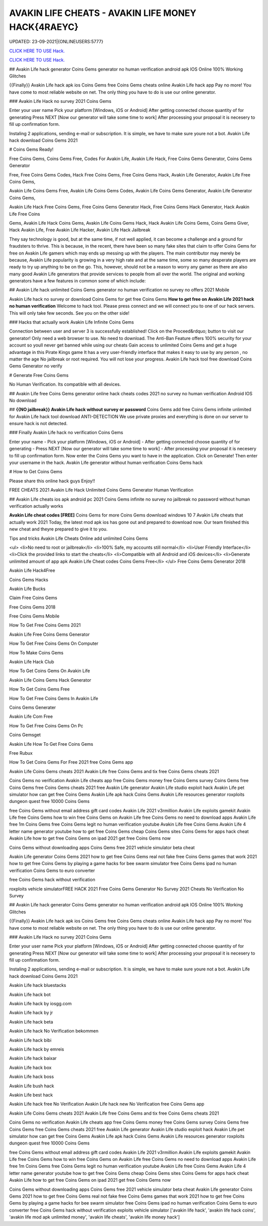 AVAKIN LIFE CHEATS - AVAKIN LIFE MONEY HACK{4RAEYC}
~~~~~~~~~~~~
UPDATED: 23-09-2021|{ONLINEUSERS:5777}

`CLICK HERE TO USE Hack. <https://gamecode.site/avakin>`__

`CLICK HERE TO USE Hack. <https://gamecode.site/avakin>`__


## Avakin Life hack generator Coins Gems generator no human verification android apk IOS Online 100% Working Glitches

{{Finally}} Avakin Life hack apk ios Coins Gems free Coins Gems cheats online Avakin Life hack app Pay no more! You have come to most reliable website on net. The only thing you have to do is use our online generator.

### Avakin Life Hack no survey 2021 Coins Gems

Enter your user name Pick your platform [Windows, iOS or Android] After getting connected choose quantity of for generating Press NEXT [Now our generator will take some time to work] After processing your proposal it is necesery to fill up confirmation form.

Instaling 2 applications, sending e-mail or subscription. It is simple, we have to make sure youre not a bot. Avakin Life hack download Coins Gems 2021

# Coins Gems Ready!

Free Coins Gems, Coins Gems Free, Codes For Avakin Life, Avakin Life Hack, Free Coins Gems Generator, Coins Gems Generator

Free, Free Coins Gems Codes, Hack Free Coins Gems, Free Coins Gems Hack, Avakin Life Generator, Avakin Life Free Coins Gems,

Avakin Life Coins Gems Free, Avakin Life Coins Gems Codes, Avakin Life Coins Gems Generator, Avakin Life Generator Coins Gems,

Avakin Life Hack Free Coins Gems, Free Coins Gems Generator Hack, Free Coins Gems Hack Generator, Hack Avakin Life Free Coins

Gems, Avakin Life Hack Coins Gems, Avakin Life Coins Gems Hack, Hack Avakin Life Coins Gems, Coins Gems Giver, Hack Avakin Life, Free Avakin Life Hacker, Avakin Life Hack Jailbreak

They say technology is good, but at the same time, if not well applied, it can become a challenge and a ground for fraudsters to thrive. This is because, in the recent, there have been so many fake sites that claim to offer Coins Gems for free on Avakin Life gamers which may ends up messing up with the players. The main contributor may merely be because, Avakin Life popularity is growing in a very high rate and at the same time, some so many desperate players are ready to try up anything to be on the go. This, however, should not be a reason to worry any gamer as there are also many good Avakin Life generators that provide services to people from all over the world. The original and working generators have a few features in common some of which include:

## Avakin Life hack unlimited Coins Gems generator no human verification no survey no offers 2021 Mobile

Avakin Life hack no survey or download Coins Gems for get free Coins Gems **How to get free on Avakin Life 2021 hack no human verification** Welcome to hack tool. Please press connect and we will connect you to one of our hack servers. This will only take few seconds. See you on the other side!

### Hacks that actually work Avakin Life Infinite Coins Gems

Connection between user and server 3 is successfully established! Click on the Proceed&rdquo; button to visit our generator! Only need a web browser to use. No need to download. The Anti-Ban Feature offers 100% security for your account so youll never get banned while using our cheats Gain access to unlimited Coins Gems and get a huge advantage in this Pirate Kings game It has a very user-friendly interface that makes it easy to use by any person , no matter the age No jailbreak or root required. You will not lose your progress. Avakin Life hack tool free download Coins Gems Generator no verify

# Generate Free Coins Gems

No Human Verification. Its compatible with all devices.

## Avakin Life free Coins Gems generator online hack cheats codes 2021 no survey no human verification Android IOS No download

## **{{NO jailbreak}} Avakin Life hack without survey or password** Coins Gems add free Coins Gems infinite unlimited for Avakin Life hack tool download ANTI-DETECTION We use private proxies and everything is done on our server to ensure hack is not detected.

### Finally Avakin Life hack no verification Coins Gems

Enter your name - Pick your platform [Windows, iOS or Android] - After getting connected choose quantity of for generating - Press NEXT [Now our generator will take some time to work] - After processing your proposal it is necesery to fill up confirmation form. Now enter the Coins Gems you want to have in the application. Click on Generate! Then enter your username in the hack. Avakin Life generator without human verification Coins Gems hack

# How to Get Coins Gems

Please share this online hack guys Enjoy!!

FREE CHEATS 2021 Avakin Life Hack Unlimited Coins Gems Generator Human Verification

## Avakin Life cheats ios apk android pc 2021 Coins Gems infinite no survey no jailbreak no password without human verification actually works

**Avakin Life cheat codes [FREE]** Coins Gems for more Coins Gems download windows 10 7 Avakin Life cheats that actually work 2021 Today, the latest mod apk ios has gone out and prepared to download now. Our team finished this new cheat and theyre prepared to give it to you.

Tips and tricks Avakin Life Cheats Online add unlimited Coins Gems

<ul>
<li>No need to root or jailbreak</li>
<li>100% Safe, my accounts still normal</li>
<li>User Friendly Interface</li>
<li>Click the provided links to start the cheats</li>
<li>Compatible with all Android and iOS devices</li>
<li>Generate unlimited amount of app apk Avakin Life Cheat codes Coins Gems Free</li>
</ul>
Free Coins Gems Generator 2018

Avakin Life Hack4Free

Coins Gems Hacks

Avakin Life Bucks

Claim Free Coins Gems

Free Coins Gems 2018

Free Coins Gems Mobile

How To Get Free Coins Gems 2021

Avakin Life Free Coins Gems Generator

How To Get Free Coins Gems On Computer

How To Make Coins Gems

Avakin Life Hack Club

How To Get Coins Gems On Avakin Life

Avakin Life Coins Gems Hack Generator

How To Get Coins Gems Free

How To Get Free Coins Gems In Avakin Life

Coins Gems Generater

Avakin Life Com Free

How To Get Free Coins Gems On Pc

Coins Gemsget

Avakin Life How To Get Free Coins Gems

Free Rubux

How To Get Coins Gems For Free 2021 free Coins Gems app

Avakin Life Coins Gems cheats 2021 Avakin Life free Coins Gems and tix free Coins Gems cheats 2021

Coins Gems no verification Avakin Life cheats app free Coins Gems money free Coins Gems survey Coins Gems free Coins Gems free Coins Gems cheats 2021 free Avakin Life generator Avakin Life studio exploit hack Avakin Life pet simulator how can get free Coins Gems Avakin Life apk hack Coins Gems Avakin Life resources generator roxploits dungeon quest free 10000 Coins Gems

free Coins Gems without email address gift card codes Avakin Life 2021 v3rmillion Avakin Life exploits gamekit Avakin Life free Coins Gems how to win free Coins Gems on Avakin Life free Coins Gems no need to download apps Avakin Life free 1m Coins Gems free Coins Gems legit no human verification youtube Avakin Life free Coins Gems Avakin Life 4 letter name generator youtube how to get free Coins Gems cheap Coins Gems sites Coins Gems for apps hack cheat Avakin Life how to get free Coins Gems on ipad 2021 get free Coins Gems now

Coins Gems without downloading apps Coins Gems free 2021 vehicle simulator beta cheat

Avakin Life generator Coins Gems 2021 how to get free Coins Gems real not fake free Coins Gems games that work 2021 how to get free Coins Gems by playing a game hacks for bee swarm simulator free Coins Gems ipad no human verification Coins Gems to euro converter

free Coins Gems hack without verification

roxploits vehicle simulatorFREE HACK 2021 Free Coins Gems Generator No Survey 2021 Cheats No Verification No Survey

## Avakin Life hack generator Coins Gems generator no human verification android apk IOS Online 100% Working Glitches

{{Finally}} Avakin Life hack apk ios Coins Gems free Coins Gems cheats online Avakin Life hack app Pay no more! You have come to most reliable website on net. The only thing you have to do is use our online generator.

### Avakin Life Hack no survey 2021 Coins Gems

Enter your user name Pick your platform [Windows, iOS or Android] After getting connected choose quantity of for generating Press NEXT [Now our generator will take some time to work] After processing your proposal it is necesery to fill up confirmation form.

Instaling 2 applications, sending e-mail or subscription. It is simple, we have to make sure youre not a bot. Avakin Life hack download Coins Gems 2021

Avakin Life hack bluestacks

Avakin Life hack bot

Avakin Life hack by iosgg.com

Avakin Life hack by jr

Avakin Life hack beta

Avakin Life hack No Verification bekommen

Avakin Life hack bibi

Avakin Life hack by emreis

Avakin Life hack baixar

Avakin Life hack box

Avakin Life hack boss

Avakin Life bush hack

Avakin Life best hack

Avakin Life hack free No Verification Avakin Life hack new No Verification free Coins Gems app

Avakin Life Coins Gems cheats 2021 Avakin Life free Coins Gems and tix free Coins Gems cheats 2021

Coins Gems no verification Avakin Life cheats app free Coins Gems money free Coins Gems survey Coins Gems free Coins Gems free Coins Gems cheats 2021 free Avakin Life generator Avakin Life studio exploit hack Avakin Life pet simulator how can get free Coins Gems Avakin Life apk hack Coins Gems Avakin Life resources generator roxploits dungeon quest free 10000 Coins Gems

free Coins Gems without email address gift card codes Avakin Life 2021 v3rmillion Avakin Life exploits gamekit Avakin Life free Coins Gems how to win free Coins Gems on Avakin Life free Coins Gems no need to download apps Avakin Life free 1m Coins Gems free Coins Gems legit no human verification youtube Avakin Life free Coins Gems Avakin Life 4 letter name generator youtube how to get free Coins Gems cheap Coins Gems sites Coins Gems for apps hack cheat Avakin Life how to get free Coins Gems on ipad 2021 get free Coins Gems now

Coins Gems without downloading apps Coins Gems free 2021 vehicle simulator beta cheat Avakin Life generator Coins Gems 2021 how to get free Coins Gems real not fake free Coins Gems games that work 2021 how to get free Coins Gems by playing a game hacks for bee swarm simulator free Coins Gems ipad no human verification Coins Gems to euro converter free Coins Gems hack without verification exploits vehicle simulator
['avakin life hack', 'avakin life hack coins', 'avakin life mod apk unlimited money', 'avakin life cheats', 'avakin life money hack']
